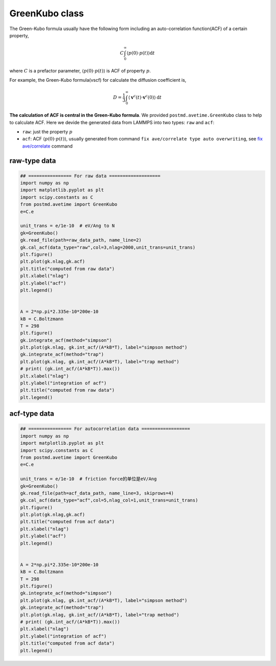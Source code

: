 GreenKubo class
================
The Green-Kubo formula usually have the following form including an auto-correlation function(ACF) of a certain property,

.. math::
    C \int_{0}^{\infty}\left\langle p(0) \cdot p(t) \right\rangle \mathrm{d} t

where :math:`C` is a prefactor parameter, :math:`\left\langle p(0) \cdot p(t) \right\rangle` is ACF of property :math:`p`.

For example, the Green-Kubo formula(vscf) for calculate the diffusion coefficient is,

.. math::
    D=\frac{1}{3} \int_{0}^{\infty}\left\langle\mathbf{v}^{c}(t) \cdot \mathbf{v}^{c}(0)\right\rangle \mathrm{d} t

**The calculation of ACF is central in the Green-Kubo formula**. We provided ``postmd.avetime.GreenKubo`` class to help to calculate ACF. Here we devide the generated data from LAMMPS into two types: ``raw`` and ``acf``:

- ``raw``: just the property :math:`p`
- ``acf``: ACF :math:`\left\langle p(0) \cdot p(t) \right\rangle`, usually generated from command ``fix ave/correlate type auto overwriting``, see `fix ave/correlate <https://docs.lammps.org/fix_ave_correlate.html>`_ command

raw-type data
---------------

.. code-block:: python
    
    ## ================ For raw data ===================
    import numpy as np
    import matplotlib.pyplot as plt 
    import scipy.constants as C
    from postmd.avetime import GreenKubo
    e=C.e

    unit_trans = e/1e-10  # eV/Ang to N
    gk=GreenKubo()
    gk.read_file(path=raw_data_path, name_line=2)
    gk.cal_acf(data_type="raw",col=3,nlag=2000,unit_trans=unit_trans)
    plt.figure()
    plt.plot(gk.nlag,gk.acf)
    plt.title("computed from raw data")
    plt.xlabel("nlag")
    plt.ylabel("acf")
    plt.legend()


    A = 2*np.pi*2.335e-10*200e-10
    kB = C.Boltzmann
    T = 298
    plt.figure()
    gk.integrate_acf(method="simpson")
    plt.plot(gk.nlag, gk.int_acf/(A*kB*T), label="simpson method")
    gk.integrate_acf(method="trap")
    plt.plot(gk.nlag, gk.int_acf/(A*kB*T), label="trap method")
    # print( (gk.int_acf/(A*kB*T)).max())
    plt.xlabel("nlag")
    plt.ylabel("integration of acf")
    plt.title("computed from raw data")
    plt.legend()

acf-type data
-----------------

.. code-block:: python

    ## ================ For autocorrelation data ==================
    import numpy as np
    import matplotlib.pyplot as plt 
    import scipy.constants as C
    from postmd.avetime import GreenKubo
    e=C.e

    unit_trans = e/1e-10  # friction force的单位是eV/Ang
    gk=GreenKubo()
    gk.read_file(path=acf_data_path, name_line=3, skiprows=4)
    gk.cal_acf(data_type="acf",col=5,nlag_col=1,unit_trans=unit_trans)
    plt.figure()
    plt.plot(gk.nlag,gk.acf)
    plt.title("computed from acf data")
    plt.xlabel("nlag")
    plt.ylabel("acf")
    plt.legend()


    A = 2*np.pi*2.335e-10*200e-10
    kB = C.Boltzmann
    T = 298
    plt.figure()
    gk.integrate_acf(method="simpson")
    plt.plot(gk.nlag, gk.int_acf/(A*kB*T), label="simpson method")
    gk.integrate_acf(method="trap")
    plt.plot(gk.nlag, gk.int_acf/(A*kB*T), label="trap method")
    # print( (gk.int_acf/(A*kB*T)).max())
    plt.xlabel("nlag")
    plt.ylabel("integration of acf")
    plt.title("computed from acf data")
    plt.legend()